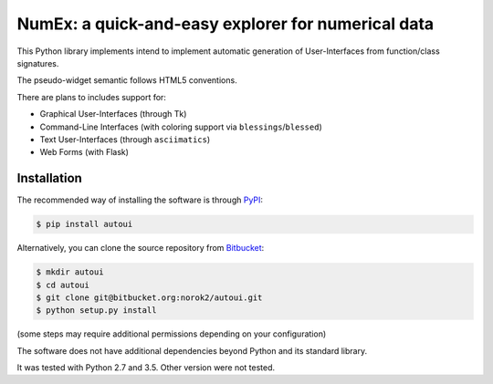 NumEx: a quick-and-easy explorer for numerical data
===================================================

This Python library implements intend to implement automatic generation of
User-Interfaces from function/class signatures.

The pseudo-widget semantic follows HTML5 conventions.

There are plans to includes support for:

- Graphical User-Interfaces (through Tk)
- Command-Line Interfaces (with coloring support via ``blessings``/``blessed``)
- Text User-Interfaces (through ``asciimatics``)
- Web Forms (with Flask)


Installation
------------
The recommended way of installing the software is through
`PyPI <https://pypi.python.org/pypi/autoui>`_:

.. code:: shell

    $ pip install autoui

Alternatively, you can clone the source repository from
`Bitbucket <https://bitbucket.org/norok2/autoui>`_:

.. code:: shell

    $ mkdir autoui
    $ cd autoui
    $ git clone git@bitbucket.org:norok2/autoui.git
    $ python setup.py install

(some steps may require additional permissions depending on your configuration)

The software does not have additional dependencies beyond Python and its
standard library.

It was tested with Python 2.7 and 3.5.
Other version were not tested.
